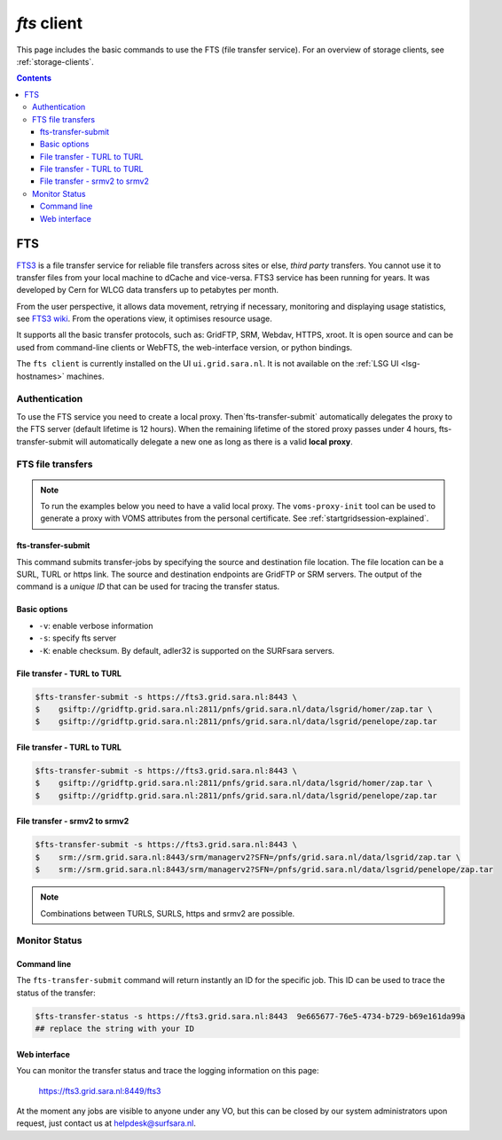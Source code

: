 .. _fts:

************
*fts* client
************

This page includes the basic commands to use the FTS (file transfer service). For an overview of storage clients, see :ref:`storage-clients`.

.. contents:: 
    :depth: 4


===
FTS
===

`FTS3`_ is a file transfer service for reliable file transfers across sites or else, *third party* transfers. You cannot use it to transfer files from your local machine to dCache and vice-versa. FTS3 service has been running for years. It was developed by Cern for WLCG data transfers up to petabytes per month.

From the user perspective, it allows data movement, retrying if necessary, monitoring and displaying usage statistics, see `FTS3 wiki`_. From the operations view, it optimises resource usage. 

It supports all the basic transfer protocols, such as: GridFTP, SRM, Webdav, HTTPS, xroot. It is open source and can be used from command-line clients or WebFTS, the web-interface version, or python bindings. 

The ``fts client`` is currently installed on the UI ``ui.grid.sara.nl``. It is not available on the :ref:`LSG UI <lsg-hostnames>` machines.

Authentication
==============
 
To use the FTS service you need to create a local proxy. Then`fts-transfer-submit` automatically delegates the proxy to the FTS server (default lifetime is 12 hours). When the remaining lifetime of the stored proxy passes under 4 hours, fts-transfer-submit will automatically delegate a new one as long as there is a valid **local proxy**.


FTS file transfers
==================

.. note:: To run the examples below you need to have a valid local proxy.  The ``voms-proxy-init`` tool can be used to generate a proxy with VOMS attributes from the personal certificate. See :ref:`startgridsession-explained`. 


fts-transfer-submit
-------------------
This command submits transfer-jobs by specifying the source and destination file location. The file location can be a SURL, TURL or https link. The source and destination endpoints are GridFTP or SRM servers. The output of the command is a *unique ID* that can be used for tracing the transfer status.


Basic options
-------------

* ``-v``: enable verbose information  
* ``-s``: specify fts server  
* ``-K``: enable checksum. By default, adler32 is supported on the SURFsara servers.


File transfer - TURL to TURL
----------------------------

.. code-block:: console

   $fts-transfer-submit -s https://fts3.grid.sara.nl:8443 \
   $    gsiftp://gridftp.grid.sara.nl:2811/pnfs/grid.sara.nl/data/lsgrid/homer/zap.tar \
   $    gsiftp://gridftp.grid.sara.nl:2811/pnfs/grid.sara.nl/data/lsgrid/penelope/zap.tar 


File transfer - TURL to TURL
----------------------------

.. code-block:: console

   $fts-transfer-submit -s https://fts3.grid.sara.nl:8443 \
   $    gsiftp://gridftp.grid.sara.nl:2811/pnfs/grid.sara.nl/data/lsgrid/homer/zap.tar \
   $    gsiftp://gridftp.grid.sara.nl:2811/pnfs/grid.sara.nl/data/lsgrid/penelope/zap.tar


File transfer - srmv2 to srmv2
------------------------------

.. code-block:: console

   $fts-transfer-submit -s https://fts3.grid.sara.nl:8443 \
   $    srm://srm.grid.sara.nl:8443/srm/managerv2?SFN=/pnfs/grid.sara.nl/data/lsgrid/zap.tar \
   $    srm://srm.grid.sara.nl:8443/srm/managerv2?SFN=/pnfs/grid.sara.nl/data/lsgrid/penelope/zap.tar

.. note:: Combinations between TURLS, SURLS, https and srmv2 are possible.


Monitor Status
==============

Command line
------------
  
The ``fts-transfer-submit`` command will return instantly an ID for the specific job. This ID can be used to trace the status of the transfer:

.. code-block:: console

   $fts-transfer-status -s https://fts3.grid.sara.nl:8443  9e665677-76e5-4734-b729-b69e161da99a
   ## replace the string with your ID


Web interface
-------------

You can monitor the transfer status and trace the logging information on this page:

	https://fts3.grid.sara.nl:8449/fts3

At the moment any jobs are visible to anyone under any VO, but this can be closed by our system administrators upon request, just contact us at helpdesk@surfsara.nl.
	

.. Links:
.. _`FTS3`: http://fts3-service.web.cern.ch/
.. _`FTS3 wiki`: https://svnweb.cern.ch/trac/fts3/wiki/UserGuide

